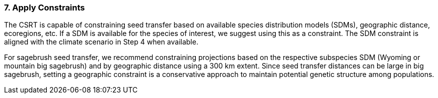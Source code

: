 
=== 7. Apply Constraints

The CSRT is capable of constraining seed transfer based on available species distribution models (SDMs), geographic distance, ecoregions, etc. If a SDM is available for the species of interest, we suggest using this as a constraint. The SDM constraint is aligned with the climate scenario in Step 4 when available.

For sagebrush seed transfer, we recommend constraining projections based on the respective subspecies SDM (Wyoming or mountain big sagebrush) and by geographic distance using a 300 km extent. Since seed transfer distances can be large in big sagebrush, setting a geographic constraint is a conservative approach to maintain potential genetic structure among populations.
